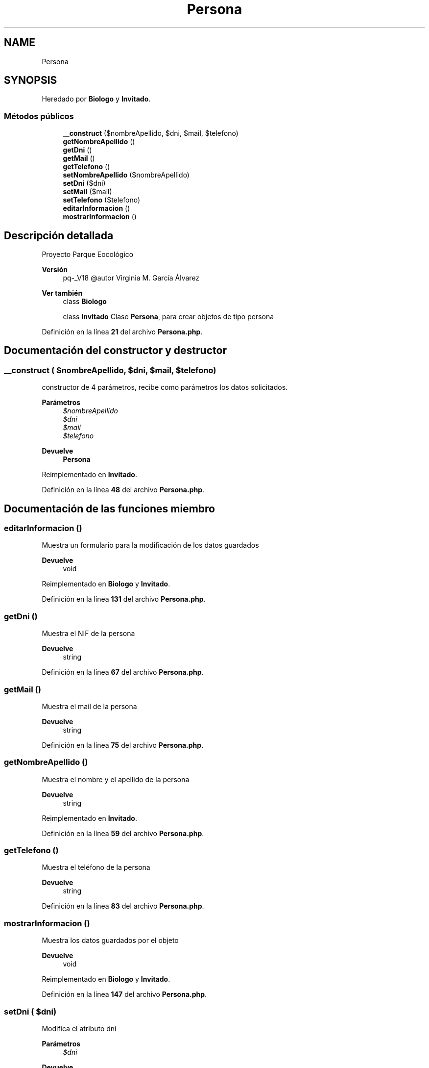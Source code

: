 .TH "Persona" 3 "Viernes, 20 de Mayo de 2022" "Version V18" "Parque Ecológico" \" -*- nroff -*-
.ad l
.nh
.SH NAME
Persona
.SH SYNOPSIS
.br
.PP
.PP
Heredado por \fBBiologo\fP y \fBInvitado\fP\&.
.SS "Métodos públicos"

.in +1c
.ti -1c
.RI "\fB__construct\fP ($nombreApellido, $dni, $mail, $telefono)"
.br
.ti -1c
.RI "\fBgetNombreApellido\fP ()"
.br
.ti -1c
.RI "\fBgetDni\fP ()"
.br
.ti -1c
.RI "\fBgetMail\fP ()"
.br
.ti -1c
.RI "\fBgetTelefono\fP ()"
.br
.ti -1c
.RI "\fBsetNombreApellido\fP ($nombreApellido)"
.br
.ti -1c
.RI "\fBsetDni\fP ($dni)"
.br
.ti -1c
.RI "\fBsetMail\fP ($mail)"
.br
.ti -1c
.RI "\fBsetTelefono\fP ($telefono)"
.br
.ti -1c
.RI "\fBeditarInformacion\fP ()"
.br
.ti -1c
.RI "\fBmostrarInformacion\fP ()"
.br
.in -1c
.SH "Descripción detallada"
.PP 
Proyecto Parque Eocológico
.PP
\fBVersión\fP
.RS 4
pq-_V18 @autor Virginia M\&. García Álvarez 
.RE
.PP
\fBVer también\fP
.RS 4
class \fBBiologo\fP 
.PP
class \fBInvitado\fP Clase \fBPersona\fP, para crear objetos de tipo persona 
.RE
.PP

.PP
Definición en la línea \fB21\fP del archivo \fBPersona\&.php\fP\&.
.SH "Documentación del constructor y destructor"
.PP 
.SS "__construct ( $nombreApellido,  $dni,  $mail,  $telefono)"
constructor de 4 parámetros, recibe como parámetros los datos solicitados\&.
.PP
\fBParámetros\fP
.RS 4
\fI$nombreApellido\fP 
.br
\fI$dni\fP 
.br
\fI$mail\fP 
.br
\fI$telefono\fP 
.RE
.PP
\fBDevuelve\fP
.RS 4
\fBPersona\fP 
.RE
.PP

.PP
Reimplementado en \fBInvitado\fP\&.
.PP
Definición en la línea \fB48\fP del archivo \fBPersona\&.php\fP\&.
.SH "Documentación de las funciones miembro"
.PP 
.SS "editarInformacion ()"
Muestra un formulario para la modificación de los datos guardados
.PP
\fBDevuelve\fP
.RS 4
void 
.RE
.PP

.PP
Reimplementado en \fBBiologo\fP y \fBInvitado\fP\&.
.PP
Definición en la línea \fB131\fP del archivo \fBPersona\&.php\fP\&.
.SS "getDni ()"
Muestra el NIF de la persona
.PP
\fBDevuelve\fP
.RS 4
string 
.RE
.PP

.PP
Definición en la línea \fB67\fP del archivo \fBPersona\&.php\fP\&.
.SS "getMail ()"
Muestra el mail de la persona
.PP
\fBDevuelve\fP
.RS 4
string 
.RE
.PP

.PP
Definición en la línea \fB75\fP del archivo \fBPersona\&.php\fP\&.
.SS "getNombreApellido ()"
Muestra el nombre y el apellido de la persona
.PP
\fBDevuelve\fP
.RS 4
string 
.RE
.PP

.PP
Reimplementado en \fBInvitado\fP\&.
.PP
Definición en la línea \fB59\fP del archivo \fBPersona\&.php\fP\&.
.SS "getTelefono ()"
Muestra el teléfono de la persona
.PP
\fBDevuelve\fP
.RS 4
string 
.RE
.PP

.PP
Definición en la línea \fB83\fP del archivo \fBPersona\&.php\fP\&.
.SS "mostrarInformacion ()"
Muestra los datos guardados por el objeto
.PP
\fBDevuelve\fP
.RS 4
void 
.RE
.PP

.PP
Reimplementado en \fBBiologo\fP y \fBInvitado\fP\&.
.PP
Definición en la línea \fB147\fP del archivo \fBPersona\&.php\fP\&.
.SS "setDni ( $dni)"
Modifica el atributo dni
.PP
\fBParámetros\fP
.RS 4
\fI$dni\fP 
.RE
.PP
\fBDevuelve\fP
.RS 4
void 
.RE
.PP

.PP
Definición en la línea \fB103\fP del archivo \fBPersona\&.php\fP\&.
.SS "setMail ( $mail)"
Modifica el atributo mail
.PP
\fBParámetros\fP
.RS 4
\fI$mail\fP 
.RE
.PP
\fBDevuelve\fP
.RS 4
void 
.RE
.PP

.PP
Reimplementado en \fBInvitado\fP\&.
.PP
Definición en la línea \fB113\fP del archivo \fBPersona\&.php\fP\&.
.SS "setNombreApellido ( $nombreApellido)"
Modifica el atributo nombreApellido
.PP
\fBParámetros\fP
.RS 4
\fI$nombreApellido\fP 
.RE
.PP
\fBDevuelve\fP
.RS 4
void 
.RE
.PP

.PP
Reimplementado en \fBInvitado\fP\&.
.PP
Definición en la línea \fB93\fP del archivo \fBPersona\&.php\fP\&.
.SS "setTelefono ( $telefono)"
Modifica el atributo teléfono
.PP
\fBParámetros\fP
.RS 4
\fI$telefono\fP 
.RE
.PP
\fBDevuelve\fP
.RS 4
void 
.RE
.PP

.PP
Definición en la línea \fB123\fP del archivo \fBPersona\&.php\fP\&.

.SH "Autor"
.PP 
Generado automáticamente por Doxygen para Parque Ecológico del código fuente\&.
